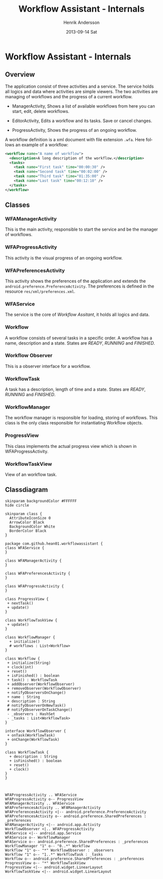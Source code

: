 #+STARTUP: indent overview
#+TITLE:     Workflow Assistant - Internals
#+AUTHOR:    Henrik Andersson
#+EMAIL:     hean01 AT gmail.com
#+DATE:      2013-09-14 Sat
#+DESCRIPTION:
#+KEYWORDS:
#+LANGUAGE:  en
#+OPTIONS:   H:3 num:t toc:t \n:nil @:t ::t |:t ^:t -:t f:t *:t <:t
#+OPTIONS:   TeX:t LaTeX:t skip:nil d:nil todo:t pri:nil tags:not-in-toc
#+INFOJS_OPT: view:nil toc:nil ltoc:t mouse:underline buttons:0 path:http://orgmode.org/org-info.js
#+EXPORT_SELECT_TAGS: export
#+EXPORT_EXCLUDE_TAGS: noexport
#+LINK_UP:   
#+LINK_HOME: 
#+XSLT:

* Workflow Assistant - Internals
** Overview
The application consist of three activities and a service. The service
holds all logics and data where activities are simple viewers.  The
two activities are managing of workflows and the progress of a current
workflow.

- ManagerActivity, Shows a list of available workflows from here you
  can start, edit, delete workflows.

- EditorActivity, Edits a workflow and its tasks. Save or cancel changes.

- ProgressActivity, Shows the progress of an ongoing workflow.

A workflow definition is a xml document with file extension
=.wfa=. Here follows an example of a workflow:
#+BEGIN_SRC xml
<workflow name="A name of workflow">
  <description>A long description of the workflow.</description>
  <tasks>
    <task name="First task" time="00:00:30" />
    <task name="Second task" time="00:02:00" />
    <task name="Third task" time="01:35:00" />
    <task name="Last task" time="00:12:10" />
  </tasks>
</workflow>
#+END_SRC

** Classes
*** WFAManagerActivity
This is the main activity, responsible to start the service and be the
manager of workflows.
*** WFAProgressActivity
This activity is the visual progress of an ongoing workflow.
*** WFAPreferencesActivity
This activity shows the preferences of the application and extends the
=android.preference.PreferenceActivity=. The preferences is defined in
the resource =res/xml/preferences.xml=.
*** WFAService
The service is the core of /Workflow Assitant/, it holds all logics and data.
*** Workflow
A workflow consists of several tasks in a specific order. A workflow
has a name, description and a state. States are /READY/, /RUNNING/ and
/FINISHED/.
*** Workflow Observer
This is a observer interface for a workflow.
*** WorkflowTask
A task has a description, length of time and a state. States are
/READY/, /RUNNING/ and /FINISHED/.
*** WorkflowManager
The workflow manager is responsible for loading, storing of
workflows. This class is the only class responsible for instantiating
Workflow objects.
*** ProgressView
This class implements the actual progress view which is shown in
WFAProgressActivity.
*** WorkflowTaskView
View of an workflow task.
** Classdiagram

#+HEADER: :file class_diagram.svg
#+BEGIN_SRC plantuml
skinparam backgroundColor #FFFFFF
hide circle

skinparam class {
  AttributeIconSize 0
  ArrowColor Black
  BackgroundColor White
  BorderColor Black
}

package com.github.hean01.workflowassistant {
class WFAService {
}

class WFAManagerActivity {
}

class WFAPreferencesActivity {
}

class WFAProgressActivity {
}

class ProgressView {
 + nextTask()
 + update()
}

class WorkflowTaskView {
 + update()
}

class WorkflowManager {
  + initialize()
  # workflows : List<Workflow>
}

class Workflow {
 + initialize(String)
 + clock(int)
 + reset()
 + isFinished() : boolean
 + task() : WorkflowTask
 + addObserver(WorkflowObserver)
 + removeObserver(WorkflowObserver)
 + notifyObserversOnChange()
 + name : String
 + description : String
 # notifyObserverOnNewTask()
 # notifyObserverOnTaskChange()
 - _observers : HashSet
 - _tasks : List<WorkflowTask>
}

interface WorkflowObserver {
 + onTask(WorkflowTask)
 + onChange(WorkflowTask)
}

class WorkflowTask {
  + description : String
  + isFinished() : boolean
  + reset()
  + clock()
}
}



WFAProgressActivity .. WFAService
WFAProgressActivity o-- ProgressView
WFAManagerActivity .. WFAService
WFAPreferencesActivity .. WFAManagerActivity
WFAPreferencesActivity <|-- android.preference.PreferenceActivity
WFAPreferencesActivity o-- android.preference.SharedPreferences : _preferences
WFAManagerActivity <|-- android.app.Activity
WorkflowObserver <|.. WFAProgressActivity
WFAService <|-- android.app.Service
WFAService o-- WorkflowManager
WFAService o-- android.preference.SharedPreferences : _preferences
WorkflowManager "1" o-- "0..*" Workflow
Workflow "1" o-- "*" WorkflowObserver : _observers
Workflow "1" o-- "1..*" WorkflowTask : _tasks
Workflow o-- android.preference.SharedPreferences : _preferences
ProgressView o-- "*" WorkflowTaskView
ProgressView <|-- android.widget.LinearLayout
WorkflowTaskView <|-- android.widget.LinearLayout
#+END_SRC
